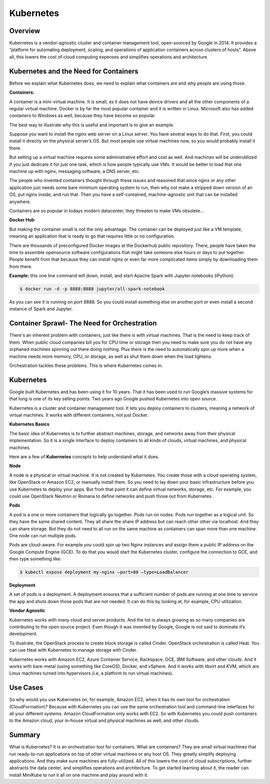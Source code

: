 **********
Kubernetes
**********

Overview
********

Kubernetes is a vendor-agnostic cluster and container management tool, open-sourced by Google in 2014. It provides a 
“platform for automating deployment, scaling, and operations of application containers across clusters of hosts”.
Above all, this lowers the cost of cloud computing expenses and simplifies operations and architecture.


Kubernetes and the Need for Containers
**************************************

Before we explain what Kubernetes does, we need to explain what containers are and why people are using those.

**Containers:**

A container is a mini-virtual machine. It is small, as it does not have device drivers and all the other 
components of a regular virtual machine. Docker is by far the most popular container and it is written in Linux. 
Microsoft also has added containers to Windows as well, because they have become so popular.

The best way to illustrate why this is useful and important is to give an example.

Suppose you want to install the nginx web server on a Linux server. You have several ways to do that. 
First, you could install it directly on the physical server’s OS. But most people use virtual machines now, 
so you would probably install it there.

But setting up a virtual machine requires some administrative effort and cost as well. And machines 
will be underutilized if you just dedicate it for just one task, which is how people typically use VMs. 
It would be better to load that one machine up with nginx, messaging software, a DNS server, etc.

The people who invented containers thought through these issues and reasoned that since nginx or any 
other application just needs some bare minimum operating system to run, then why not make a stripped down 
version of an OS, put nginx inside, and run that. Then you have a self-contained, machine-agnostic unit 
that can be installed anywhere.

Containers are so popular in todays modern datacenter, they threaten to make VMs obsolete...

**Docker Hub**


But making the container small is not the only advantage. The container can be deployed just like a VM 
template, meaning an application that is ready to go that requires little or no configuration.

There are thousands of preconfigured Docker images at the Dockerhub public repository. There, people have 
taken the time to assemble opensource software configurations that might take someone else hours or days to 
put together. People benefit from that because they can install nginx or even far more complicated items simply 
by downloading them from there.

**Example:** this one line command will down, install, and start Apache Spark with Jupyter notebooks (iPython):

.. code-block:: bash

   $ docker run -d -p 8888:8888 jupyter/all-spark-notebook

As you can see it is running on port 8888. So you could install something else on another port or even install a 
second instance of Spark and Jupyter.

Container Sprawl- The Need for Orchestration
********************************************

There's an inherent problem with containers, just like there is with virtual machines. That is the need to keep track of 
them. When public cloud companies bill you for CPU time or storage then you need to make sure you do not have any orphaned 
machines spinning out there doing nothing. Plus there is the need to automatically spin up more when a machine needs more 
memory, CPU, or storage, as well as shut them down when the load lightens.

Orchestration tackles these problems. This is where Kubernetes comes in.

Kubernetes
**********

Google built Kubernetes and has been using it for 10 years. That it has been used to run Google’s massive systems 
for that long is one of its key selling points. Two years ago Google pushed Kubernetes into open source.

Kubernetes is a cluster and container management tool. It lets you deploy containers to clusters, meaning a network
of virtual machines. It works with different containers, not just Docker.

**Kubernetes Basics**

The basic idea of Kubernetes is to further abstract machines, storage, and networks away from their physical implementation.
So it is a single interface to deploy containers to all kinds of clouds, virtual machines, and physical machines.

Here are a few of **Kubernetes** concepts to help understand what it does.

**Node**

A node is a physical or virtual machine. It is not created by Kubernetes. You create those with a cloud operating system, 
like OpenStack or Amazon EC2, or manually install them. So you need to lay down your basic infrastructure before you use 
Kubernetes to deploy your apps. But from that point it can define virtual networks, storage, etc. For example, you could use 
OpenStack Neutron or Romana to define networks and push those out from Kubernetes.

**Pods**

A pod is a one or more containers that logically go together. Pods run on nodes. Pods run together as a logical unit. So 
they have the same shared content. They all share the share IP address but can reach other other via localhost. And they can 
share storage. But they do not need to all run on the same machine as containers can span more than one machine. One node 
can run multiple pods.

Pods are cloud-aware. For example you could spin up two Nginx instances and assign them a public IP address on the Google 
Compute Engine (GCE). To do that you would start the Kubernetes cluster, configure the connection to GCE, and then type 
something like:

.. code-block:: bash

  $ kubectl expose deployment my-nginx –port=80 –type=LoadBalancer

**Deployment**

A set of pods is a deployment. A deployment ensures that a sufficient number of pods are running at one time to service 
the app and shuts down those pods that are not needed. It can do this by looking at, for example, CPU utilization.

**Vendor Agnostic**

Kubernetes works with many cloud and server products. And the list is always growing as so many companies are contributing 
to the open source project. Even though it was invented by Google, Google is not said to dominate it’s development.

To illustrate, the OpenStack process to create block storage is called Cinder. OpenStack orchestration is called Heat. You 
can use Heat with Kubernetes to manage storage with Cinder.

Kubernetes works with Amazon EC2, Azure Container Service, Rackspace, GCE, IBM Software, and other clouds. And it works with 
bare-metal (using something like CoreOS), Docker, and vSphere. And it works with libvirt and KVM, which are Linux machines 
turned into hypervisors (i.e, a platform to run virtual machines).

Use Cases
*********

So why would you use Kubernetes on, for example, Amazon EC2, when it has its own tool for orchestration (CloudFormation)? 
Because with Kubernetes you can use the same orchestration tool and command-line interfaces for all your different systems. 
Amazon CloudFormation only works with EC2. So with Kubernetes you could push containers to the Amazon cloud, your in-house 
virtual and physical machines as well, and other clouds.

Summary
*******

What is Kubernetes? It is an orchestration tool for containers. What are containers? They are small virtual machines that 
run ready-to-run applications on top of other virtual machines or any host OS. They greatly simplify deploying applications. 
And they make sure machines are fully-utilized. All of this lowers the cost of cloud subscriptions, further abstracts the 
data center, and simplifies operations and architecture. To get started learning about it, the reader can install MiniKube to 
run it all on one machine and play around with it.

